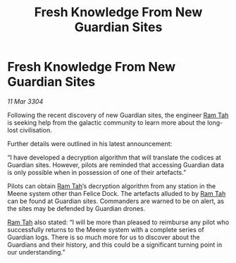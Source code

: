 :PROPERTIES:
:ID:       c1f0630f-4754-42aa-9664-255cac9be7e9
:END:
#+title: Fresh Knowledge From New Guardian Sites
#+filetags: :Guardian:3304:galnet:

* Fresh Knowledge From New Guardian Sites

/11 Mar 3304/

Following the recent discovery of new Guardian sites, the engineer [[id:4551539e-a6b2-4c45-8923-40fb603202b7][Ram Tah]] is seeking help from the galactic community to learn more about the long-lost civilisation. 

Further details were outlined in his latest announcement: 

“I have developed a decryption algorithm that will translate the codices at Guardian sites. However, pilots are reminded that accessing Guardian data is only possible when in possession of one of their artefacts.” 

Pilots can obtain [[id:4551539e-a6b2-4c45-8923-40fb603202b7][Ram Tah]]’s decryption algorithm from any station in the Meene system other than Felice Dock. The artefacts alluded to by [[id:4551539e-a6b2-4c45-8923-40fb603202b7][Ram Tah]] can be found at Guardian sites. Commanders are warned to be on alert, as the sites may be defended by Guardian drones. 

[[id:4551539e-a6b2-4c45-8923-40fb603202b7][Ram Tah]] also stated: “I will be more than pleased to reimburse any pilot who successfully returns to the Meene system with a complete series of Guardian logs. There is so much more for us to discover about the Guardians and their history, and this could be a significant turning point in our understanding.”
